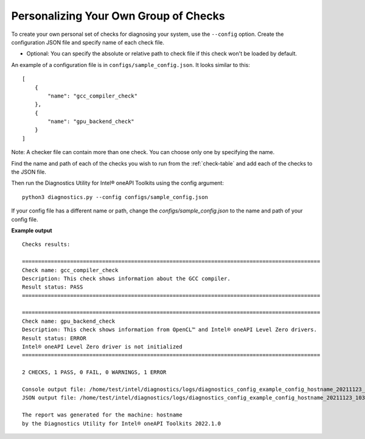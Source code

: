.. _custom-check:

======================================
Personalizing Your Own Group of Checks
======================================

To create your own personal set of checks for diagnosing your system,
use the ``--config`` option. Create the configuration JSON file and specify name of each check file.

- Optional: You can specify the absolute or relative path to check file if this check won't be loaded by default.

An example of a configuration file is in ``configs/sample_config.json``.
It looks similar to this:

::

  [
      {
          "name": "gcc_compiler_check"
      },
      {
          "name": "gpu_backend_check"
      }
  ]

Note: A checker file can contain more than one check. You can choose only one by specifying the name.

Find the name and path of each of the checks you wish to run from
the :ref:`check-table` and add each of the checks to the JSON file.

Then run the Diagnostics Utility for Intel® oneAPI Toolkits using the config argument:

::

  python3 diagnostics.py --config configs/sample_config.json

If your config file has a different name or path, change the
`configs/sample_config.json` to the name and path of your config file.

**Example output**

::

  Checks results:

  =============================================================================================
  Check name: gcc_compiler_check
  Description: This check shows information about the GCC compiler.
  Result status: PASS
  =============================================================================================

  =============================================================================================
  Check name: gpu_backend_check
  Description: This check shows information from OpenCL™ and Intel® oneAPI Level Zero drivers.
  Result status: ERROR
  Intel® oneAPI Level Zero driver is not initialized
  =============================================================================================

  2 CHECKS, 1 PASS, 0 FAIL, 0 WARNINGS, 1 ERROR

  Console output file: /home/test/intel/diagnostics/logs/diagnostics_config_example_config_hostname_20211123_103737097543.txt
  JSON output file: /home/test/intel/diagnostics/logs/diagnostics_config_example_config_hostname_20211123_103737097593.json

  The report was generated for the machine: hostname
  by the Diagnostics Utility for Intel® oneAPI Toolkits 2022.1.0

